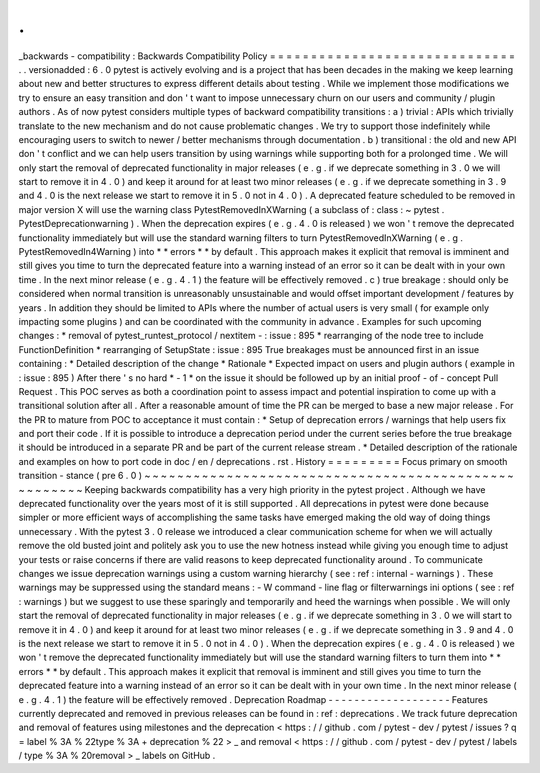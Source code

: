 .
.
_backwards
-
compatibility
:
Backwards
Compatibility
Policy
=
=
=
=
=
=
=
=
=
=
=
=
=
=
=
=
=
=
=
=
=
=
=
=
=
=
=
=
=
=
.
.
versionadded
:
6
.
0
pytest
is
actively
evolving
and
is
a
project
that
has
been
decades
in
the
making
we
keep
learning
about
new
and
better
structures
to
express
different
details
about
testing
.
While
we
implement
those
modifications
we
try
to
ensure
an
easy
transition
and
don
'
t
want
to
impose
unnecessary
churn
on
our
users
and
community
/
plugin
authors
.
As
of
now
pytest
considers
multiple
types
of
backward
compatibility
transitions
:
a
)
trivial
:
APIs
which
trivially
translate
to
the
new
mechanism
and
do
not
cause
problematic
changes
.
We
try
to
support
those
indefinitely
while
encouraging
users
to
switch
to
newer
/
better
mechanisms
through
documentation
.
b
)
transitional
:
the
old
and
new
API
don
'
t
conflict
and
we
can
help
users
transition
by
using
warnings
while
supporting
both
for
a
prolonged
time
.
We
will
only
start
the
removal
of
deprecated
functionality
in
major
releases
(
e
.
g
.
if
we
deprecate
something
in
3
.
0
we
will
start
to
remove
it
in
4
.
0
)
and
keep
it
around
for
at
least
two
minor
releases
(
e
.
g
.
if
we
deprecate
something
in
3
.
9
and
4
.
0
is
the
next
release
we
start
to
remove
it
in
5
.
0
not
in
4
.
0
)
.
A
deprecated
feature
scheduled
to
be
removed
in
major
version
X
will
use
the
warning
class
PytestRemovedInXWarning
(
a
subclass
of
:
class
:
~
pytest
.
PytestDeprecationwarning
)
.
When
the
deprecation
expires
(
e
.
g
.
4
.
0
is
released
)
we
won
'
t
remove
the
deprecated
functionality
immediately
but
will
use
the
standard
warning
filters
to
turn
PytestRemovedInXWarning
(
e
.
g
.
PytestRemovedIn4Warning
)
into
*
*
errors
*
*
by
default
.
This
approach
makes
it
explicit
that
removal
is
imminent
and
still
gives
you
time
to
turn
the
deprecated
feature
into
a
warning
instead
of
an
error
so
it
can
be
dealt
with
in
your
own
time
.
In
the
next
minor
release
(
e
.
g
.
4
.
1
)
the
feature
will
be
effectively
removed
.
c
)
true
breakage
:
should
only
be
considered
when
normal
transition
is
unreasonably
unsustainable
and
would
offset
important
development
/
features
by
years
.
In
addition
they
should
be
limited
to
APIs
where
the
number
of
actual
users
is
very
small
(
for
example
only
impacting
some
plugins
)
and
can
be
coordinated
with
the
community
in
advance
.
Examples
for
such
upcoming
changes
:
*
removal
of
pytest_runtest_protocol
/
nextitem
-
:
issue
:
895
*
rearranging
of
the
node
tree
to
include
FunctionDefinition
*
rearranging
of
SetupState
:
issue
:
895
True
breakages
must
be
announced
first
in
an
issue
containing
:
*
Detailed
description
of
the
change
*
Rationale
*
Expected
impact
on
users
and
plugin
authors
(
example
in
:
issue
:
895
)
After
there
'
s
no
hard
*
-
1
*
on
the
issue
it
should
be
followed
up
by
an
initial
proof
-
of
-
concept
Pull
Request
.
This
POC
serves
as
both
a
coordination
point
to
assess
impact
and
potential
inspiration
to
come
up
with
a
transitional
solution
after
all
.
After
a
reasonable
amount
of
time
the
PR
can
be
merged
to
base
a
new
major
release
.
For
the
PR
to
mature
from
POC
to
acceptance
it
must
contain
:
*
Setup
of
deprecation
errors
/
warnings
that
help
users
fix
and
port
their
code
.
If
it
is
possible
to
introduce
a
deprecation
period
under
the
current
series
before
the
true
breakage
it
should
be
introduced
in
a
separate
PR
and
be
part
of
the
current
release
stream
.
*
Detailed
description
of
the
rationale
and
examples
on
how
to
port
code
in
doc
/
en
/
deprecations
.
rst
.
History
=
=
=
=
=
=
=
=
=
Focus
primary
on
smooth
transition
-
stance
(
pre
6
.
0
)
~
~
~
~
~
~
~
~
~
~
~
~
~
~
~
~
~
~
~
~
~
~
~
~
~
~
~
~
~
~
~
~
~
~
~
~
~
~
~
~
~
~
~
~
~
~
~
~
~
~
~
~
~
Keeping
backwards
compatibility
has
a
very
high
priority
in
the
pytest
project
.
Although
we
have
deprecated
functionality
over
the
years
most
of
it
is
still
supported
.
All
deprecations
in
pytest
were
done
because
simpler
or
more
efficient
ways
of
accomplishing
the
same
tasks
have
emerged
making
the
old
way
of
doing
things
unnecessary
.
With
the
pytest
3
.
0
release
we
introduced
a
clear
communication
scheme
for
when
we
will
actually
remove
the
old
busted
joint
and
politely
ask
you
to
use
the
new
hotness
instead
while
giving
you
enough
time
to
adjust
your
tests
or
raise
concerns
if
there
are
valid
reasons
to
keep
deprecated
functionality
around
.
To
communicate
changes
we
issue
deprecation
warnings
using
a
custom
warning
hierarchy
(
see
:
ref
:
internal
-
warnings
)
.
These
warnings
may
be
suppressed
using
the
standard
means
:
-
W
command
-
line
flag
or
filterwarnings
ini
options
(
see
:
ref
:
warnings
)
but
we
suggest
to
use
these
sparingly
and
temporarily
and
heed
the
warnings
when
possible
.
We
will
only
start
the
removal
of
deprecated
functionality
in
major
releases
(
e
.
g
.
if
we
deprecate
something
in
3
.
0
we
will
start
to
remove
it
in
4
.
0
)
and
keep
it
around
for
at
least
two
minor
releases
(
e
.
g
.
if
we
deprecate
something
in
3
.
9
and
4
.
0
is
the
next
release
we
start
to
remove
it
in
5
.
0
not
in
4
.
0
)
.
When
the
deprecation
expires
(
e
.
g
.
4
.
0
is
released
)
we
won
'
t
remove
the
deprecated
functionality
immediately
but
will
use
the
standard
warning
filters
to
turn
them
into
*
*
errors
*
*
by
default
.
This
approach
makes
it
explicit
that
removal
is
imminent
and
still
gives
you
time
to
turn
the
deprecated
feature
into
a
warning
instead
of
an
error
so
it
can
be
dealt
with
in
your
own
time
.
In
the
next
minor
release
(
e
.
g
.
4
.
1
)
the
feature
will
be
effectively
removed
.
Deprecation
Roadmap
-
-
-
-
-
-
-
-
-
-
-
-
-
-
-
-
-
-
-
Features
currently
deprecated
and
removed
in
previous
releases
can
be
found
in
:
ref
:
deprecations
.
We
track
future
deprecation
and
removal
of
features
using
milestones
and
the
deprecation
<
https
:
/
/
github
.
com
/
pytest
-
dev
/
pytest
/
issues
?
q
=
label
%
3A
%
22type
%
3A
+
deprecation
%
22
>
_
and
removal
<
https
:
/
/
github
.
com
/
pytest
-
dev
/
pytest
/
labels
/
type
%
3A
%
20removal
>
_
labels
on
GitHub
.
